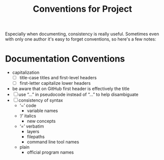 #+TITLE: Conventions for Project

Especially when documenting, consistency is really useful. Sometimes even with
only one author it's easy to forget conventions, so here's a few notes:

* Documentation Conventions

- capitalization
  - [ ] title-case titles and first-level headers
  - [ ] first-letter capitalize lower headers
- be aware that on GitHub first header is effectively the title
- [ ] use “…” in pseudocode instead of “...” to help disambiguate
- [ ] consistency of syntax
  - ‘~’ code
    - variable names
  - ‘/’ italics
    - new concepts
  - ‘=’ verbatim
    - layers
    - filepaths
    - command line tool names
  - plain
    - official program names
